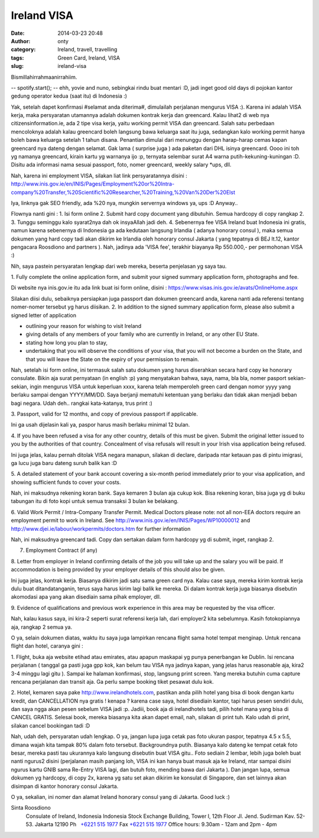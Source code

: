 Ireland VISA
############
:date: 2014-03-23 20:48
:author: onty
:category: Ireland, travell, travelling
:tags: Green Card, Ireland, VISA
:slug: ireland-visa

Bismillahirrahmaanirrahiim.

-- spotify.start();
-- ehh, yovie and nuno, sebingkai rindu buat mentari :D, jadi inget
good old days di pojokan kantor gedung operator kedua (saat itu) di
Indonesia :)

Yak, setelah dapet konfirmasi #selamat anda diterima#, dimulailah
perjalanan mengurus VISA :). Karena ini adalah VISA kerja, maka
persyaratan utamannya adalah dokumen kontrak kerja dan greencard. Kalau
lihat2 di web nya citizensinformation.ie, ada 2 tipe visa kerja, yaitu
working permit VISA dan greencard. Salah satu perbedaan mencoloknya
adalah kalau greencard boleh langsung bawa keluarga saat itu juga,
sedangkan kalo working permit hanya boleh bawa keluarga setelah 1 tahun
disana. Penantian dimulai dari menunggu dengan harap-harap cemas kapan
greencard nya dateng dengan selamat. Gak lama ( surprise juga ) ada
paketan dari DHL isinya greencard. Oooo ini toh yg namanya greencard,
kirain kartu yg warnanya ijo :p, ternyata selembar surat A4 warna
putih-kekuning-kuningan :D. Disitu ada informasi nama sesuai passport,
foto, nomer greencard, weekly salary \*ups, dll.

Nah, karena ini employment VISA, silakan liat link persyaratannya disini
:
http://www.inis.gov.ie/en/INIS/Pages/Employment%20or%20Intra-company%20Transfer,%20Scientific%20Researcher,%20Training,%20Van%20Der%20Elst

Iya, linknya gak SEO friendly, ada %20 nya, mungkin servernya windows
ya, ups :D
Anyway..

Flownya nanti gini :
1. Isi form online
2. Submit hard copy document yang dibutuhin. Semua hardcopy di copy rangkap 2.
3. Tunggu seminggu kalo syarat2nya dah ok insyaAllah jadi deh.
4. Sebenernya fee VISA Ireland buat Indonesia ini gratis, namun karena
sebenernya di Indonesia ga ada kedutaan langsung Irlandia ( adanya
honorary consul ), maka semua dokumen yang hard copy tadi akan dikirim
ke Irlandia oleh honorary consul Jakarta ( yang tepatnya di BEJ lt.12,
kantor pengacara Roosdiono and partners ). Nah, jadinya ada 'VISA fee',
terakhir biayanya Rp 550.000,- per permohonan VISA :)

Nih, saya pastein persyaratan lengkap dari web mereka, beserta
penjelasan yg saya tau.

1. Fully complete the online application form, and submit your signed
summary application form, photographs and fee.

Di website nya inis.gov.ie itu ada link buat isi form online, disini
: https://www.visas.inis.gov.ie/avats/OnlineHome.aspx

Silakan diisi dulu, sebaiknya persiapkan juga passport dan dokumen
greencard anda, karena nanti ada referensi tentang nomer-nomer tersebut
yg harus diisikan.
2. In addition to the signed summary application form, please also
submit a signed letter of application

-  outlining your reason for wishing to visit Ireland
-  giving details of any members of your family who are currently in
   Ireland, or any other EU State.
-  stating how long you plan to stay,
-  undertaking that you will observe the conditions of your visa, that
   you will not become a burden on the State, and that you will leave
   the State on the expiry of your permission to remain.

Nah, setelah isi form online, ini termasuk salah satu dokumen yang harus
diserahkan secara hard copy ke honorary consulate. Bikin aja surat
pernyataan (in english :p) yang menyatakan bahwa, saya, nama, bla bla,
nomer pasport sekian-sekian, ingin mengurus VISA untuk keperluan xxxx,
karena telah memperoleh green card dengan nomor yyyy yang berlaku sampai
dengan YYYY/MM/DD. Saya berjanji mematuhi ketentuan yang berlaku dan
tidak akan menjadi beban bagi negara. Udah deh.. rangkai kata-katanya,
trus print :)

3. Passport, valid for 12 months, and copy of previous passport if
applicable.

Ini ga usah dijelasin kali ya, paspor harus masih berlaku minimal 12
bulan.

4. If you have been refused a visa for any other country, details of
this must be given. Submit the original letter issued to you by the
authorities of that country. Concealment of visa refusals will result in
your Irish visa application being refused.

Ini juga jelas, kalau pernah ditolak VISA negara manapun, silakan di
declare, daripada ntar ketauan pas di pintu imigrasi, ga lucu juga baru
dateng suruh balik kan :D

5. A detailed statement of your bank account covering a six-month period
immediately prior to your visa application, and showing sufficient funds
to cover your costs.

Nah, ini maksudnya rekening koran bank. Saya kemaren 3 bulan aja cukup
kok. Bisa rekening koran, bisa juga yg di buku tabungan itu di foto kopi
untuk semua transaksi 3 bulan ke belakang.

6. Valid Work Permit / Intra-Company Transfer Permit. Medical Doctors
please note: not all non-EEA doctors require an employment permit to
work in Ireland. See http://www.inis.gov.ie/en/INIS/Pages/WP10000012 and
http://www.djei.ie/labour/workpermits/doctors.htm for further
information

Nah, ini maksudnya greencard tadi. Copy dan sertakan dalam form hardcopy
yg di submit, inget, rangkap 2.

7. Employment Contract (if any)

8. Letter from employer in Ireland confirming details of the job you
will take up and the salary you will be paid. If accommodation is being
provided by your employer details of this should also be given.

Ini juga jelas, kontrak kerja. Biasanya dikirim jadi satu sama green
card nya. Kalau case saya, mereka kirim kontrak kerja dulu buat
ditandatanganin, terus saya harus kirim lagi balik ke mereka. Di dalam
kontrak kerja juga biasanya disebutin akomodasi apa yang akan disediain
sama pihak employer, dll.

9. Evidence of qualifications and previous work experience in this area
may be requested by the visa officer.

Nah, kalau kasus saya, ini kira-2 seperti surat referensi kerja lah,
dari employer2 kita sebelumnya. Kasih fotokopiannya aja, rangkap 2 semua
ya.

O ya, selain dokumen diatas, waktu itu saya juga lampirkan rencana
flight sama hotel tempat menginap. Untuk rencana flight dan hotel,
caranya gini :

1. Flight, buka aja website etihad atau emirates, atau apapun maskapai
yg punya penerbangan ke Dublin. Isi rencana perjalanan ( tanggal ga
pasti juga gpp kok, kan belum tau VISA nya jadinya kapan, yang jelas
harus reasonable aja, kira2 3-4 minggu lagi gitu ). Sampai ke halaman
konfirmasi, stop, langsung print screen. Yang mereka butuhin cuma
capture rencana perjalanan dan transit aja. Ga perlu sampe booking tiket
pesawat dulu kok.

2. Hotel, kemaren saya pake http://www.irelandhotels.com, pastikan anda
pilih hotel yang bisa di book dengan kartu kredit, dan CANCELLATION nya
gratis ! kenapa ? karena case saya, hotel disediain kantor, tapi harus
pesen sendiri dulu, dan saya ngga akan pesen sebelum VISA jadi :p.
Jadiii, book aja di irelandhotels tadi, pilih hotel mana yang bisa di
CANCEL GRATIS. Selesai book, mereka biasanya kita akan dapet email, nah,
silakan di print tuh. Kalo udah di print, silakan cancel bookingan tadi
:D

Nah, udah deh, persyaratan udah lengkap. O ya, jangan lupa juga cetak
pas foto ukuran paspor, tepatnya 4.5 x 5.5, dimana wajah kita tampak 80%
dalam foto tersebut. Backgroundnya putih. Biasanya kalo dateng ke tempat
cetak foto besar, mereka pasti tau ukurannya kalo langsung disebutin
buat VISA gitu.. Foto sediain 2 lembar, lebih juga boleh buat nanti
ngurus2 disini (perjalanan masih panjang loh, VISA ini kan hanya buat
masuk aja ke Ireland, ntar sampai disini ngurus kartu GNIB sama Re-Entry
VISA lagi, dan butuh foto, mending bawa dari Jakarta ). Dan jangan lupa,
semua dokumen yg hardcopy, di copy 2x, karena yg satu set akan dikirim
ke konsulat di Singapore, dan set lainnya akan disimpan di kantor
honorary consul Jakarta.

O ya, sekalian, ini nomer dan alamat Ireland honorary consul yang di
Jakarta. Good luck :)

Sinta Roosdiono
 Consulate of Ireland, Indonesia
 Indonesia Stock Exchange Building, Tower I, 12th Floor
 Jl. Jend. Sudirman Kav. 52-53. Jakarta 12190
 Ph   \ `+6221 515 1977 <tel:%2B6221%20515%201977>`_
 Fax \ `+6221 515 1977 <tel:%2B6221%20515%201977>`_
 Office hours: 9.30am - 12am and 2pm - 4pm
